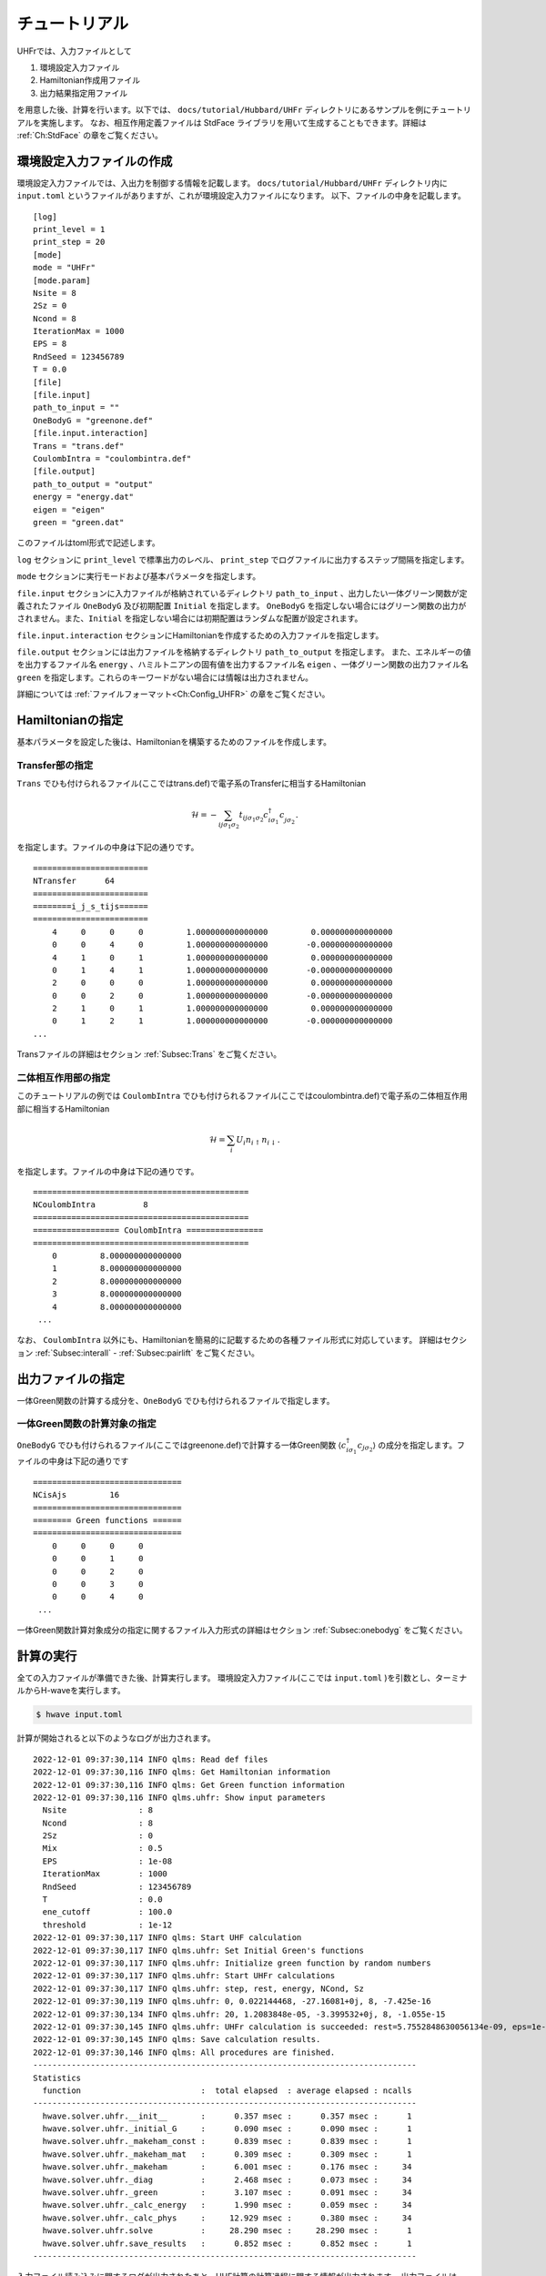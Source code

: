 ==================
チュートリアル
==================

UHFrでは、入力ファイルとして

#. 環境設定入力ファイル
#. Hamiltonian作成用ファイル
#. 出力結果指定用ファイル

を用意した後、計算を行います。以下では、 ``docs/tutorial/Hubbard/UHFr`` ディレクトリにあるサンプルを例にチュートリアルを実施します。
なお、相互作用定義ファイルは StdFace ライブラリを用いて生成することもできます。詳細は :ref:`Ch:StdFace` の章をご覧ください。

環境設定入力ファイルの作成
------------------------------------------

環境設定入力ファイルでは、入出力を制御する情報を記載します。
``docs/tutorial/Hubbard/UHFr`` ディレクトリ内に ``input.toml`` というファイルがありますが、これが環境設定入力ファイルになります。
以下、ファイルの中身を記載します。

::

    [log]
    print_level = 1
    print_step = 20
    [mode]
    mode = "UHFr"
    [mode.param]
    Nsite = 8
    2Sz = 0
    Ncond = 8
    IterationMax = 1000
    EPS = 8
    RndSeed = 123456789
    T = 0.0
    [file]
    [file.input]
    path_to_input = ""
    OneBodyG = "greenone.def"
    [file.input.interaction]
    Trans = "trans.def"
    CoulombIntra = "coulombintra.def"
    [file.output]
    path_to_output = "output"
    energy = "energy.dat"
    eigen = "eigen"
    green = "green.dat"

このファイルはtoml形式で記述します。

``log`` セクションに ``print_level`` で標準出力のレベル、 ``print_step`` でログファイルに出力するステップ間隔を指定します。

``mode`` セクションに実行モードおよび基本パラメータを指定します。

``file.input`` セクションに入力ファイルが格納されているディレクトリ ``path_to_input`` 、出力したい一体グリーン関数が定義されたファイル  ``OneBodyG``  及び初期配置 ``Initial`` を指定します。
``OneBodyG`` を指定しない場合にはグリーン関数の出力がされません。また、``Initial`` を指定しない場合には初期配置はランダムな配置が設定されます。

``file.input.interaction`` セクションにHamiltonianを作成するための入力ファイルを指定します。

``file.output`` セクションには出力ファイルを格納するディレクトリ ``path_to_output`` を指定します。
また、エネルギーの値を出力するファイル名 ``energy`` 、ハミルトニアンの固有値を出力するファイル名 ``eigen`` 、一体グリーン関数の出力ファイル名 ``green`` を指定します。これらのキーワードがない場合には情報は出力されません。

詳細については :ref:`ファイルフォーマット<Ch:Config_UHFR>` の章をご覧ください。

Hamiltonianの指定
----------------------------------

基本パラメータを設定した後は、Hamiltonianを構築するためのファイルを作成します。

**Transfer部の指定**
^^^^^^^^^^^^^^^^^^^^^^^^^^^^^^

``Trans`` でひも付けられるファイル(ここではtrans.def)で電子系のTransferに相当するHamiltonian

.. math::

   \mathcal{H} = -\sum_{ij\sigma_1\sigma_2}
   t_{ij\sigma_1\sigma_2}c_{i\sigma_1}^{\dagger}c_{j\sigma_2}^{\phantom\dagger}.
   
を指定します。ファイルの中身は下記の通りです。

::

    ========================
    NTransfer      64
    ========================
    ========i_j_s_tijs======
    ========================
        4     0     0     0         1.000000000000000         0.000000000000000
        0     0     4     0         1.000000000000000        -0.000000000000000
        4     1     0     1         1.000000000000000         0.000000000000000
        0     1     4     1         1.000000000000000        -0.000000000000000
        2     0     0     0         1.000000000000000         0.000000000000000
        0     0     2     0         1.000000000000000        -0.000000000000000
        2     1     0     1         1.000000000000000         0.000000000000000
        0     1     2     1         1.000000000000000        -0.000000000000000
    ...

 
Transファイルの詳細はセクション :ref:`Subsec:Trans` をご覧ください。

**二体相互作用部の指定**
^^^^^^^^^^^^^^^^^^^^^^^^^^^^^^^^^^^^^^^^^

このチュートリアルの例では ``CoulombIntra`` でひも付けられるファイル(ここではcoulombintra.def)で電子系の二体相互作用部に相当するHamiltonian

.. math::

   \mathcal{H} = \sum_{i} U_i n_{i\uparrow}n_{i\downarrow}.

を指定します。ファイルの中身は下記の通りです。

::

    =============================================
    NCoulombIntra          8
    =============================================
    ================== CoulombIntra ================
    =============================================
        0         8.000000000000000
        1         8.000000000000000
        2         8.000000000000000
        3         8.000000000000000
        4         8.000000000000000
     ...

  
なお、 ``CoulombIntra`` 以外にも、Hamiltonianを簡易的に記載するための各種ファイル形式に対応しています。
詳細はセクション :ref:`Subsec:interall` - :ref:`Subsec:pairlift` をご覧ください。

出力ファイルの指定
-------------------------

一体Green関数の計算する成分を、``OneBodyG`` でひも付けられるファイルで指定します。

**一体Green関数の計算対象の指定**
^^^^^^^^^^^^^^^^^^^^^^^^^^^^^^^^^^^^^^^^^^^^^^^^^

``OneBodyG`` でひも付けられるファイル(ここではgreenone.def)で計算する一体Green関数  :math:`\langle c_{i\sigma_1}^{\dagger}c_{j\sigma_2} \rangle` の成分を指定します。ファイルの中身は下記の通りです

::

    ===============================
    NCisAjs         16
    ===============================
    ======== Green functions ======
    ===============================
        0     0     0     0
        0     0     1     0
        0     0     2     0
        0     0     3     0
        0     0     4     0
     ...

一体Green関数計算対象成分の指定に関するファイル入力形式の詳細はセクション :ref:`Subsec:onebodyg` をご覧ください。

計算の実行
--------------------------

全ての入力ファイルが準備できた後、計算実行します。
環境設定入力ファイル(ここでは ``input.toml`` )を引数とし、ターミナルからH-waveを実行します。

.. code-block:: bash

    $ hwave input.toml

計算が開始されると以下のようなログが出力されます。

::

    2022-12-01 09:37:30,114 INFO qlms: Read def files
    2022-12-01 09:37:30,116 INFO qlms: Get Hamiltonian information
    2022-12-01 09:37:30,116 INFO qlms: Get Green function information
    2022-12-01 09:37:30,116 INFO qlms.uhfr: Show input parameters
      Nsite               : 8
      Ncond               : 8
      2Sz                 : 0
      Mix                 : 0.5
      EPS                 : 1e-08
      IterationMax        : 1000
      RndSeed             : 123456789
      T                   : 0.0
      ene_cutoff          : 100.0
      threshold           : 1e-12
    2022-12-01 09:37:30,117 INFO qlms: Start UHF calculation
    2022-12-01 09:37:30,117 INFO qlms.uhfr: Set Initial Green's functions
    2022-12-01 09:37:30,117 INFO qlms.uhfr: Initialize green function by random numbers
    2022-12-01 09:37:30,117 INFO qlms.uhfr: Start UHFr calculations
    2022-12-01 09:37:30,117 INFO qlms.uhfr: step, rest, energy, NCond, Sz
    2022-12-01 09:37:30,119 INFO qlms.uhfr: 0, 0.022144468, -27.16081+0j, 8, -7.425e-16
    2022-12-01 09:37:30,134 INFO qlms.uhfr: 20, 1.2083848e-05, -3.399532+0j, 8, -1.055e-15
    2022-12-01 09:37:30,145 INFO qlms.uhfr: UHFr calculation is succeeded: rest=5.7552848630056134e-09, eps=1e-08.
    2022-12-01 09:37:30,145 INFO qlms: Save calculation results.
    2022-12-01 09:37:30,146 INFO qlms: All procedures are finished.
    --------------------------------------------------------------------------------
    Statistics
      function                         :  total elapsed  : average elapsed : ncalls
    --------------------------------------------------------------------------------
      hwave.solver.uhfr.__init__       :      0.357 msec :      0.357 msec :      1
      hwave.solver.uhfr._initial_G     :      0.090 msec :      0.090 msec :      1
      hwave.solver.uhfr._makeham_const :      0.839 msec :      0.839 msec :      1
      hwave.solver.uhfr._makeham_mat   :      0.309 msec :      0.309 msec :      1
      hwave.solver.uhfr._makeham       :      6.001 msec :      0.176 msec :     34
      hwave.solver.uhfr._diag          :      2.468 msec :      0.073 msec :     34
      hwave.solver.uhfr._green         :      3.107 msec :      0.091 msec :     34
      hwave.solver.uhfr._calc_energy   :      1.990 msec :      0.059 msec :     34
      hwave.solver.uhfr._calc_phys     :     12.929 msec :      0.380 msec :     34
      hwave.solver.uhfr.solve          :     28.290 msec :     28.290 msec :      1
      hwave.solver.uhfr.save_results   :      0.852 msec :      0.852 msec :      1
    --------------------------------------------------------------------------------
		
入力ファイル読み込みに関するログが出力されたあと、UHF計算の計算過程に関する情報が出力されます。
出力ファイルは ``input.toml`` の ``file.output`` セクションでの設定にしたがい、
``output`` ディレクトリに 固有値が記載された ``energy.dat`` ,
固有ベクトルが記載された ``spin-down_eigen.npz``, ``spin-up_eigen.npz``,
一体グリーン関数の値が記載された ``green.dat`` ファイルが出力されます。
出力ファイルの詳細については :ref:`ファイルフォーマット<Sec:outputfile>` の章をご覧ください。


